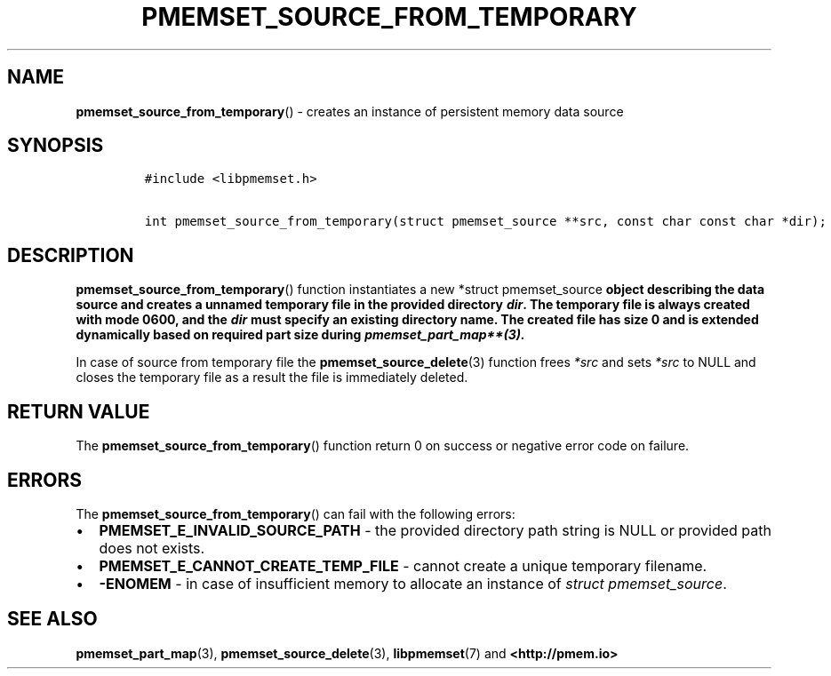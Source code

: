 .\" Automatically generated by Pandoc 2.0.6
.\"
.TH "PMEMSET_SOURCE_FROM_TEMPORARY" "3" "2021-09-24" "PMDK - pmemset API version 1.0" "PMDK Programmer's Manual"
.hy
.\" SPDX-License-Identifier: BSD-3-Clause
.\" Copyright 2021, Intel Corporation
.SH NAME
.PP
\f[B]pmemset_source_from_temporary\f[]() \- creates an instance of
persistent memory data source
.SH SYNOPSIS
.IP
.nf
\f[C]
#include\ <libpmemset.h>

int\ pmemset_source_from_temporary(struct\ pmemset_source\ **src,\ const\ char\ const\ char\ *dir);
\f[]
.fi
.SH DESCRIPTION
.PP
\f[B]pmemset_source_from_temporary\f[]() function instantiates a new
*struct pmemset_source\f[B] object describing the data source and
creates a unnamed temporary file in the provided directory
\f[BI]dir\f[B]. The temporary file is always created with mode 0600, and
the \f[BI]dir\f[B] must specify an existing directory name. The created
file has size 0 and is extended dynamically based on required part size
during \f[]pmemset_part_map**(3).
.PP
In case of source from temporary file the
\f[B]pmemset_source_delete\f[](3) function frees \f[I]*src\f[] and sets
\f[I]*src\f[] to NULL and closes the temporary file as a result the file
is immediately deleted.
.SH RETURN VALUE
.PP
The \f[B]pmemset_source_from_temporary\f[]() function return 0 on
success or negative error code on failure.
.SH ERRORS
.PP
The \f[B]pmemset_source_from_temporary\f[]() can fail with the following
errors:
.IP \[bu] 2
\f[B]PMEMSET_E_INVALID_SOURCE_PATH\f[] \- the provided directory path
string is NULL or provided path does not exists.
.IP \[bu] 2
\f[B]PMEMSET_E_CANNOT_CREATE_TEMP_FILE\f[] \- cannot create a unique
temporary filename.
.IP \[bu] 2
\f[B]\-ENOMEM\f[] \- in case of insufficient memory to allocate an
instance of \f[I]struct pmemset_source\f[].
.SH SEE ALSO
.PP
\f[B]pmemset_part_map\f[](3), \f[B]pmemset_source_delete\f[](3),
\f[B]libpmemset\f[](7) and \f[B]<http://pmem.io>\f[]
